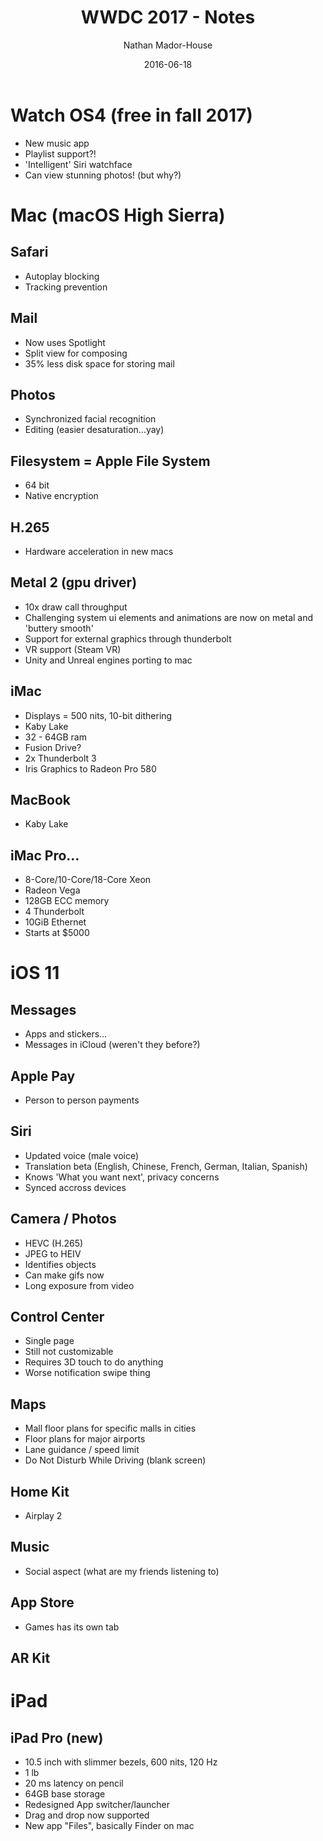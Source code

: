 #+TITLE: WWDC 2017 - Notes
#+AUTHOR: Nathan Mador-House
#+DATE: 2016-06-18
#+CATEGORY: Apple
#+TAGS: Apple, MacOS, Tech, Operating Systems, iPhone, iPad, iWatch, iOS
#+DESCRIPTION: Notes taken while watching WWDC 2017
#+LANG: en
#+STATUS: published
#+STARTUP: overview

* Watch OS4 (free in fall 2017)

  - New music app
  - Playlist support?!
  - 'Intelligent' Siri watchface
  - Can view stunning photos! (but why?)

* Mac (macOS High Sierra)

** Safari
   - Autoplay blocking
   - Tracking prevention

** Mail
   - Now uses Spotlight
   - Split view for composing
   - 35% less disk space for storing mail

** Photos
   - Synchronized facial recognition
   - Editing (easier desaturation...yay)

** Filesystem = Apple File System
   - 64 bit
   - Native encryption

** H.265
   - Hardware acceleration in new macs

** Metal 2 (gpu driver)
   - 10x draw call throughput
   - Challenging system ui elements and animations are now on metal and 'buttery smooth'
   - Support for external graphics through thunderbolt
   - VR support (Steam VR)
   - Unity and Unreal engines porting to mac

** iMac
   - Displays = 500 nits, 10-bit dithering
   - Kaby Lake
   - 32 - 64GB ram
   - Fusion Drive?
   - 2x Thunderbolt 3
   - Iris Graphics to Radeon Pro 580

** MacBook
   - Kaby Lake

** iMac Pro...
   - 8-Core/10-Core/18-Core Xeon
   - Radeon Vega
   - 128GB ECC memory
   - 4 Thunderbolt
   - 10GiB Ethernet
   - Starts at $5000

* iOS 11

** Messages
   - Apps and stickers...
   - Messages in iCloud (weren't they before?)

** Apple Pay
   - Person to person payments

** Siri
   - Updated voice (male voice)
   - Translation beta (English, Chinese, French, German, Italian, Spanish)
   - Knows 'What you want next', privacy concerns
   - Synced accross devices

** Camera / Photos
   - HEVC (H.265)
   - JPEG to HEIV
   - Identifies objects
   - Can make gifs now
   - Long exposure from video

** Control Center
   - Single page
   - Still not customizable
   - Requires 3D touch to do anything
   - Worse notification swipe thing

** Maps
   - Mall floor plans for specific malls in cities
   - Floor plans for major airports
   - Lane guidance / speed limit
   - Do Not Disturb While Driving (blank screen)

** Home Kit
   - Airplay 2

** Music
   - Social aspect (what are my friends listening to)

** App Store
   - Games has its own tab

** AR Kit

* iPad
  
** iPad Pro (new)
   - 10.5 inch with slimmer bezels, 600 nits, 120 Hz
   - 1 lb
   - 20 ms latency on pencil
   - 64GB base storage
   - Redesigned App switcher/launcher
   - Drag and drop now supported
   - New app "Files", basically Finder on mac

